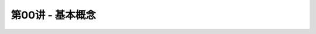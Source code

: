 .. -----------------------------------------------------------------------------
   ..
   ..  Filename       : index.rst
   ..  Author         : Huang Leilei
   ..  Status         : phase 000
   ..  Created        : 2023-03-02
   ..  Description    : description about 第00讲 - 基本概念
   ..
.. -----------------------------------------------------------------------------

第00讲 - 基本概念
--------------------------------------------------------------------------------

.. image:: 幻灯片1.PNG
.. image:: 幻灯片2.PNG
.. image:: 幻灯片3.PNG
.. image:: 幻灯片4.PNG
.. image:: 幻灯片5.PNG
.. image:: 幻灯片6.PNG
.. image:: 幻灯片7.PNG
.. image:: 幻灯片8.PNG
.. image:: 幻灯片9.PNG
.. image:: 幻灯片10.PNG
.. image:: 幻灯片11.PNG
.. image:: 幻灯片12.PNG
.. image:: 幻灯片13.PNG
.. image:: 幻灯片14.PNG
.. image:: 幻灯片15.PNG
.. image:: 幻灯片16.PNG
.. image:: 幻灯片17.PNG
.. image:: 幻灯片18.PNG
.. image:: 幻灯片19.PNG